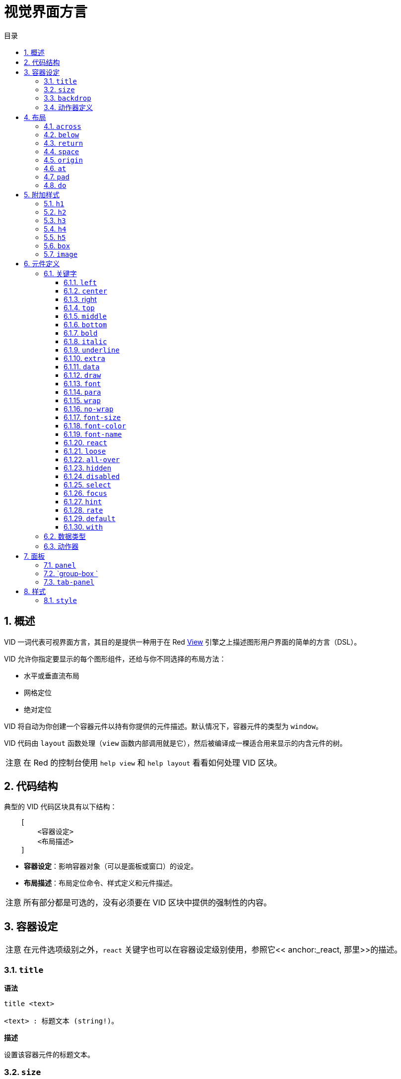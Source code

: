 = 视觉界面方言
:imagesdir: ../images
:toc:
:toclevels: 3
:toc-title: 目录
:numbered:

== 概述

VID 一词代表可视界面方言，其目的是提供一种用于在 Red link:view.adoc[View] 引擎之上描述图形用户界面的简单的方言（DSL）。

VID 允许你指定要显示的每个图形组件，还给与你不同选择的布局方法：

* 水平或垂直流布局
* 网格定位
* 绝对定位

VID 将自动为你创建一个容器元件以持有你提供的元件描述。默认情况下，容器元件的类型为 `window`。

VID 代码由 `layout` 函数处理（`view` 函数内部调用就是它），然后被编译成一棵适合用来显示的内含元件的树。

[NOTE, caption=注意]
====
在 Red 的控制台使用 `help view` 和 `help layout` 看看如何处理 VID 区块。
====

== 代码结构

典型的 VID 代码区块具有以下结构：

[source, red]
    [
        <容器设定>
        <布局描述>
    ]

* **容器设定**：影响容器对象（可以是面板或窗口）的设定。

* **布局描述**：布局定位命令、样式定义和元件描述。

[NOTE, caption=注意]
====
所有部分都是可选的，没有必须要在 VID 区块中提供的强制性的内容。
====

== 容器设定

[NOTE, caption=注意]
====
在元件选项级别之外，`react` 关键字也可以在容器设定级别使用，参照它<< anchor:_react, 那里>>的描述。
====

=== `title`

*语法*

[source, red]
----
title <text>

<text> : 标题文本 (string!)。
----

*描述*

设置该容器元件的标题文本。

=== `size`

*语法*

[source, red]
----
size <value>

<value> : 宽高，以像素为单位 (pair!)。
----

*描述*

设置该容器元件的大小。如果没有显式地提供大小，则会自动计算该容器的大小以适应其内容。

=== `backdrop`

*语法*

[source, red]
----
backdrop <color>

<color> : 颜色的名字或值 (word! tuple! issue!)。
----

*描述*

设置该容器元件的背景颜色。

=== 动作器定义

容器的动作器也可以定义在该代码区域，要定义动作器请参考 <<Actors>> 小节。

== 布局

默认情况下，VID 根据简单的规则将元件放置在容器元件中：

* 方向可以为水平或垂直
* 一个元件按当前的方向以当前的间隔被放置在另一个元件之后

默认：

* 原点（origin）：`10x10`
* 间距（space）：`10x10`
* 方向（direction）：`across`
* 对齐（alignment）：`top`

这是在 `across` 模式中布置元件的方式：

image::across.png[across,align="center"]

这是在 `below` 模式中布置元件的方式（使用默认的 `left` 对齐方式）：

image::below.png[below,align="center"]

=== `across`

*语法*

[source, red]
----
across <alignment>

<alignment> : （可选）可以取的值：top | middle | bottom。
----

*描述*

将布局方向设置为水平，从左到右。可选提供对齐修饰符来更改行中默认（`top`）的元件对齐方式。

=== `below`

*语法*

[source, red]
----
below <alignment>

<alignment> : （可选）可以取的值：left | center | right。
----

*描述*

将布局方向设置为垂直，从上到下。可选提供对齐修饰符来更改列中默认（`left`）的元件对齐方式。

=== `return`

*语法*

[source, red]
----
return <alignment>

<alignment> : （可选）可以取的值：left | center | right | top | middle | bottom。
---- 

*描述*

根据当前布局方向将位置移动到元件的下一行或下一列。可选提供对齐修饰符来更改行中或列中元件当前的对齐方式。

=== `space`

*语法*

[source, red]
----
space <offset>

<offset> : 新的间距值 (pair!)。
----

*描述*

设置将用于放置在它之后的元件的新的间距偏移。

=== `origin`

*语法*

[source, red]
----
origin <offset>

<offset> : 新原点的值 (pair!)。
----

*描述*

设置相对于容器元件的新的原点的位置。

=== `at`

*语法*

[source, red]
----
at <offset>

<offset> : 下一个元件的位置 (pair!)。
----

*描述*

将下一个元件放在绝对位置。该定位模式仅影响下一个元件，并不会更改布局流位置。所以，在下一个元件之后的元件将再次在布局流中跟着之前的元件被放置。

=== `pad`

*语法*

[source, red]
----
pad <offset>

<offset> : 相对偏移量 (pair!)。
----
*描述*

以一个相对偏移量修改布局的当前位置，所有在同一行（或列）中的后续元件都会受到影响。

=== `do`

*语法*

[source, red]
----
do <body>

<body> : 要求值的代码 (block!)。
----

*描述*

对内含常规 Red 代码的区块进行求值，这是用于满足在最后做初始化的需要。`body` 区块绑定在容器元件（窗口或面板）上，所以可以直接访问容器的特征。可以使用 `self` 关键字引用到容器元件。

== 附加样式

视图引擎提供了许多内建部件，VID 方言通过关联的关键字来附加地定义常用的样式以扩展它们。它们可以使用跟其底层元件类型一样的选项，也可以自由地通过 `style` 命令重新定义样式。
	
=== `h1`

`h1` 样式是字体大小设置为 32 的 `text` 类型。

=== `h2`

`h2` 样式是字体大小设置为 26 的 `text` 类型。

=== `h3`

`h3` 样式是字体大小设置为 22 的 `text` 类型。

=== `h4`

`h4` 样式是字体大小设置为 17 的 `text` 类型。

=== `h5`

`h5` 样式是字体大小设置为 13 的 `text` 类型。

=== `box`

`box` 样式是带有默认的透明颜色的 `base` 类型。

=== `image`

`image` 样式是默认大小为 `100x100` 的 `base` 类型。它期望被提供一个 `image!` 选项，如果没有的话，就会提供一个背景颜色为白色的、与元件大小相同的空图像。

== 元件定义

可以通过使用现有face类型或可用样式之一的名称，将布局中的face插入当前位置。

*语法*

[source, red]
----
<name>: <type> <options>

<name>    : （可选）新组件的名称 (set-word!)。
<type>    : 有效的元件类型或样式名称 (word!)。
<options> : （可选）选项列表。
----

如果提供了 `name`，该单词将引用 VID 从元件描述中创建的 `face!` 对象。

每个元件类型或样式都有提供默认值，因此无需指定任何选项就可以使用一个新的元件。当需要选项时，以下小节将描述可接收的不同类型的选项：

* 关键字
* 数据类型
* 动作器

所有选项都可以以任意顺序指定，跟在元件或样式名称之后。一个新的元件名称或布局关键字标记了给定元件的选项列表的结尾。

[NOTE, caption=注意]
====
`window` 不能被用作元件类型。
====

=== 关键字 

==== `left`

*语法*

[source, red]
----
left
---- 

*描述*

将该元件的文本向左侧对齐。

==== `center`

*语法*

[source, red]
----
center
----

*描述*

将该元件的文本居中。

==== right

*语法*

[source, red]
----
right
----

*描述*

将该元件的文本向右侧对齐。

==== `top`

*语法*

[source, red]
----
top
----

*描述*

将该元件的文本向 `top`（顶部）对齐。

==== `middle`

*语法*

[source, red]
----
middle
----

*描述*

将该元件的文本向 `middle`（中央）对齐。

==== `bottom`

*语法*

[source, red]
----
bottom
----

*描述*

将该元件的文本向 `bottom`（底部）对齐。

==== `bold`

*语法*

[source, red]
----
bold
----

*描述*

将该元件的文本样式设置为 `bold`（粗体）。

==== `italic`

*语法*

[source, red]
----
italic
----

*描述*

将该元件的文本样式设置为 `italic`（斜体）。

==== `underline`

*语法*

[source, red]
----
underline
----

*描述*

将该元件的文本样式设置为 `underline`（下划线）。

==== `extra`

*语法*

[source, red]
----
extra <expr>

<expr> : 任何值 (any-type!)。
----

*描述*

将该元件的 `extra` 特征设置为一个值（可以为 Red 表达式的结果）。

==== `data`

*语法*

[source, red]
----
data <list>

<list> : 内含项的原义的列表，或 Red 表达式 (block!)。
----

*描述*

将该元件的 `data` 特征设置为内含值的列表，列表的格式取决于该元件类型的要求。

==== `draw`

*语法*

[source, red]
----
draw <commands>

<commands> : 原义的命令列表，或 Red 表达式 (block!)。
---- 

*描述*

将该元件的 `draw` 特征设置为内含 Draw 方言命令的列表。有效的命令请参阅 link:draw.adoc[Draw 方言文档]。

==== `font`

*语法*

[source, red]
----
font <spec>

<spec> : 有效的 font 规格 (block! object! word!)。
----

*描述*

将该元件的 `font` 特征设置为新的 `font!` 对象。关于 `font!` 对象的描述在link:view.adoc#_font_object[这里]。

[NOTE, caption=注意]
====
可以把 `font` 跟其他关于字体的设定一起使用，VID 会以最后指定的设定为优先，把它们合并在一起。
====

==== `para`

*语法*

[source, red]
----
para <spec>

<spec> : 有效的 para 规格 (block! object! word!)。
----

*描述*

将该元件的 `para` 特征设置为新的 `para!` 对象。关于 `para!` 对象的描述在link:view.adoc#_para_object[这里]。

[NOTE, caption=注意]
====
可以把 `para` 跟其他关于段落的设定一起使用，VID 会以最后指定的设定为优先，把它们合并在一起。
====

==== `wrap`

*语法*

[source, red]
----
wrap
----

*描述*

当显示文本时对该元件的文本进行自动换行。

==== `no-wrap`

*语法*

[source, red]
----
no-wrap
----

*描述*

避免当显示文本时对该元件的文本进行自动换行。

==== `font-size`

*语法*

[source, red]
----
font-size <pt>

<pt> : 字体大小，以磅为单位 (integer! word!)。
----

*描述*

为该元件的文本设置当前字体大小。

==== `font-color`

*语法*

[source, red]
----
font-color <value>

<value> : 字体的颜色 (tuple! word! issue!)。
----

*描述*

为该元件的文本设置当前字体颜色。

==== `font-name`

*语法*

[source, red]
----
font-name <name>

<name> : 一个可用字体的有效名字 (string! word!)。
----

*描述*

为该元件的文本设置当前字体名称。

==== `react`

这个关键字既可用作元件选项，也可用作全局关键字。可以使用任意数量的 `react` 实例。

*语法*

[source, red]
----
react [<body>]
react later [<body>]

<body> : 常规的 Red 代码 (block!)。
----

*描述*

从 `body` 块创建一个新的响应器。当 `react` 用作元件选项时，在主体区块里面可以使用 `face` 单词来引用当前元件。当在全局使用 `react` 时，需要使用名称来访问目标元件。可选的 `later` 关键字会跳过在 `body` 区块被处理之后立即发生的第一次响应。

[NOTE, caption=注意]
====
响应器是 View 中响应式编程支持的部分，它的文档还将要编写。简而言之，`body` 区块可以使用路径来描述元件属性之间的一个或多个关系。设置元件属性的设径被当作响应器（要更新的元件）的**目标**来处理，访问元件属性的路径被当作响应器的**源**（一次在源中的变化会触发一次对响应器代码的刷新）来处理。
====

==== `loose`

*语法*

[source, red]
----
loose
----

*描述*

让该元件可以使用鼠标左键拖动。

==== `all-over`

*语法*

[source, red]
----
all-over
----

*描述*

设置该元件的 `all-over` 标记，使其允许接收所有鼠标 `over` 事件。

==== `hidden`

*语法*

[source, red]
----
hidden
----

*描述*

使该元件默认不可见。

==== `disabled`

*语法*

[source, red]
----
disabled
----

*描述*

使该元件默认被禁用（到该元件被启用为止，它不会处理任何事件）。

==== `select`

*语法*

[source, red]
----
select <index>

<index> : 所选项的索引 (integer!)。
----

*描述*

设置当前元件的 `selected` 特征，主要用于列表，表示哪个项目要被预先选择。

==== `focus`

*语法*

[source, red]
----
focus
----

*描述*

当窗口首次显示时使当前的元件获得焦点。只有一个元件可以获得焦点，如果把几个 `focus` 选项使用在不同的元件上，只有最后一个会获得焦点。

==== `hint`

*语法*

[source, red]
----
hint <message>

<message> : 提示文本 (string!)。
---- 

*描述*

当 `field` 的内容为空时，在 `field` 元件中提供提示信息。当提供任何新内容时，该文本消失（用户操作或设置 `face/text` 特征）。


==== `rate`

*语法*

[source, red]
----
rate <value>
rate <value> now

<value>: 时长或频率 (integer! time!)。
----

*描述*

以一个时长（`time!`）或频率（`integer!`）给该元件设置定时器。每次定时器到期时，将为该元件生成 `time` 事件。如果使用 `now` 选项，则会立即生成第一次 `time` 事件。


==== `default`

*语法*

[source, red]
----
default <value>

<value>: data 特征的默认值 (any-type!)。
----

*描述*

定义当 `text` 特征的转换返回 `none` 时 `data` 特征的默认值。该默认值作为键值对存储在 `options` 特征中。

[NOTE, caption=注意]
====
目前仅被 `text` 和 `field` 元件类型使用。
====

==== `with`

*语法*

[source, red]
----
with <body>

<body>: 绑定到当前元件的 Red 代码区块 (block!)。
----

*描述*

对绑定到当前定义的元件的 Red 代码区块进行求值，使得可以直接设置元件字段，覆盖掉其他 VID 选项。

=== 数据类型 

除了关键字，还允许使用以下类型的原义值将设定传递给元件：

[cols="1,3", options="header"]
|===
|数据类型   | 目的
|`integer!` | 指定该元件的宽度。对于面板，表示布局中行或列的数量，是行还是列取决于当前的布局方向。
|`pair!`    | 指定该元件的宽度和高度。
|`tuple!`   | 指定该元件的背景的颜色（如果适用于该元件的话）。
|`issue!`   | 以十六进制记号（`#rgb`, `#rrggb`, `#rrggbbaa`）指定该元件的背景的颜色。
|`string!`  | 指定该元件要显示的文本。
|`percent!` | 设置其 `data` 特征（对 `progress` 和 `slider` 类型很有用）。
|`logic!`   | 设置其 `data` 特征（对 `check` 和 `radio` 类型很有用）。
|`image!`   | 设置要作为该元件的背景显示的图片（如果适用于该元件的话）。
|`url!`     | 加载该 URL 指向的资源，接着根据它被加载后的类型处理该资源。
|`block!`   | 设置该元件的默认事件的动作。对于面板来说，指定他的内容。
|`get-word!`| 使用现存的函数作为动作器。
|`char!`    | __(保留以供将来使用)__。
|===

=== 动作器

动作器可以通过指定一个原义区块值或一个动作器名称后跟一个区块值来挂接到元件。

*语法*

[source, red]
----
<actor>
on-<event> <actor>

<actor> : 动作器的主体区块或动作器的引用 (block! get-word!)。
<event> : 有效的事件名称 (word!)。
----

*描述*

可以通过仅提供动作器的主体区块来指定动作器，其规格区块是隐含的。动作器函数会被构造出来，接着被添加到元件的 `actor` 特征中。可以以这样的方式指定好几个动作器。

创建的动作器函数的完整规格为：

[source, red]
----
func [face [object!] event [event! none!]][...body...]
----

可以从link:view.adoc#_actors[这里]找到有效的事件名称的清单。

当一个区块或一个取词没有跟着任何动作器名称前缀被传递时，会按照link:https://github.com/red/red/blob/master/modules/view/styles.red[这里]的定义创建该元件类型的默认动作器。

== 面板

可以定义子面板以把多个元件编为一组，并在最后应用特定的样式。如果没有明确指定面板的大小，将会自动计算新面板的大小以适应其内容。

在 VID 中使用特定的语法支持 View 的面板类元件类型：

=== `panel`

*语法*

[source, red]
----
panel <options> [<content>]

<options> : （可选）面板的设定列表。
<content> : 面板的 VID 内容描述 (block!)。
----

*描述*

在当前容器内部构造子面板，其内容是另外的 VID 区块。除了其他的元件选项之外，还可以提供一个整数分割器选项以设置网格模式布局：

* 如果方向是 `across`，则分割器表示列数。
* 如果方向是 `below`，则分割器表示行数。

=== `group-box `

*语法*

[source, red]
----
group-box <divider> <options> [<body>]

<divider> : （可选）行或列的数量 (integer!)。
<options> : （可选）面板的设定列表。
<body>    : 面板的 VID 内容描述 (block!)。
----

*描述*

在当前容器内部构造子编组框面板，其内容是另外的 VID 区块。可以提供一个分割器参数以设置网格模式布局：

* 如果方向是 `across`，则分割器表示列数。
* 如果方向是 `below`，则分割器表示行数。

[NOTE, caption=注意]
====
若提供一个 `string!` 值作为选项，将会以其设置编组框的标题文本。
====

=== `tab-panel`

*语法*

[source, red]
----
tab-panel <options> [<name> <body>...]

<options> : （可选）面板的设定列表。
<name>    : 选项卡的标题 (string!)。
<body>    : 选项卡的内容，作为 VID 描述 (block!)。
----

*描述*

在当前容器内部构造一个选项卡面板。对于每个选项卡，规格区块必须包含名称和内容描述这样一对参数。每个选项卡的内容主体都是一个新的子面板元件，跟任何其他面板的作用一样。

== 样式 

=== `style`

*语法*

----
style <new> <old> <options>

<new>     : 新样式的名称 (set-word!)。
<old>     : 旧样式的名称 (word!)。
<options> : （可选）新样式的设定列表。
----

*描述*

在当前面板中设置新样式。可以从现有的元件类型或其他样式创建新样式，该新样式仅在当前面板和其子面板中有效。

样式可以从父面板级联到子面板，所以可以在子面板中重新定义或扩展同一样式名称，而不会影响父面板中的定义。
